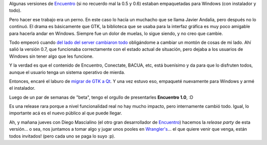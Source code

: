 .. title: Un largo camino al .exe
.. date: 2013-05-29 15:43:23
.. tags: software, liberación, empaquetado

Algunas versiones de `Encuentro <http://encuentro.taniquetil.com.ar/>`_ (si no recuerdo mal la 0.5 y 0.6) estaban empaquetadas para Windows (con instalador y todo).

Pero hacer ese trabajo era un perno. En este caso lo hacía un muchacho que se llama Javier Andalia, pero después no lo continuó. El drama es básicamente que GTK, la biblioteca que se usaba para la interfaz gráfica es muy poco amigable para hacerla andar en Windows. Siempre fue un dolor de muelas, lo sigue siendo, y no creo que cambie.

Todo empeoró cuando `del lado del server cambiaron todo </posts/0570>`_ obligándome a cambiar un montón de cosas de mi lado. Ahí salió la versión 0.7, que funcionaba correctamente con el estado actual de situación, pero dejaba a los usuarios de Windows sin tener algo que les funcione.

Y la verdad es que el contenido de Encuentro, Conectate, BACUA, etc, está buenísimo y da para que lo disfruten todos, aunque el usuario tenga un sistema operativo de mierda.

Entonces, encaré el laburo de `migrar de GTK a Qt </posts/0603>`_. Y una vez estuvo eso, empaqueté nuevamente para Windows y armé el instalador.

Luego de un par de semanas de "beta", tengo el orgullo de presentarles **Encuentro 1.0**, :D

Es una release rara porque a nivel funcionalidad real no hay mucho impacto, pero internamente cambió todo. Igual, lo importante acá es el nuevo público al que puede llegar.

Ah, y mañana jueves con Diego Mascialino (el otro gran desarrollador de `Encuentro <http://encuentro.taniquetil.com.ar/>`_) hacemos la *release party* de esta versión... o sea, nos juntamos a tomar algo y jugar unos pooles en `Wrangler's <https://www.facebook.com/wranglerspool.bar>`_... el que quiere venir que venga, están todos invitados! (pero cada uno se paga lo suyo :p).
